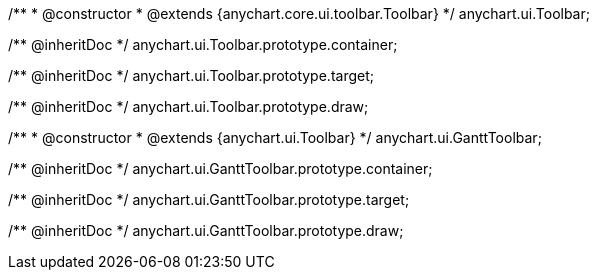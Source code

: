/**
 * @constructor
 * @extends {anychart.core.ui.toolbar.Toolbar}
 */
anychart.ui.Toolbar;

/** @inheritDoc */
anychart.ui.Toolbar.prototype.container;

/** @inheritDoc */
anychart.ui.Toolbar.prototype.target;

/** @inheritDoc */
anychart.ui.Toolbar.prototype.draw;


/**
 * @constructor
 * @extends {anychart.ui.Toolbar}
 */
anychart.ui.GanttToolbar;

/** @inheritDoc */
anychart.ui.GanttToolbar.prototype.container;

/** @inheritDoc */
anychart.ui.GanttToolbar.prototype.target;

/** @inheritDoc */
anychart.ui.GanttToolbar.prototype.draw;

